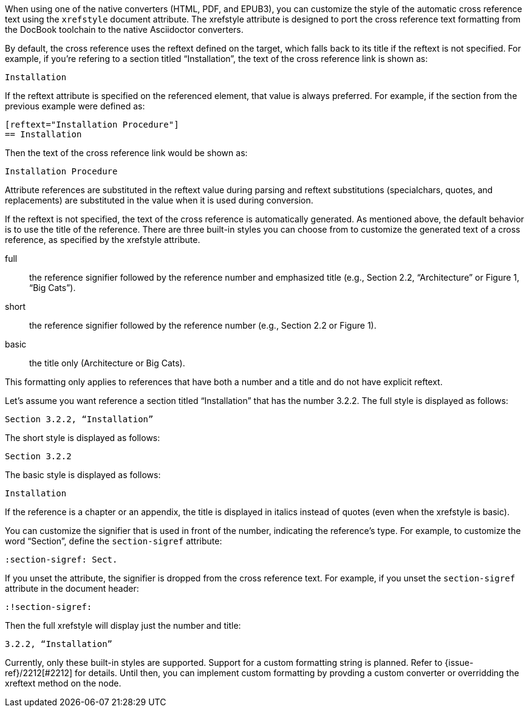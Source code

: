 ////
Included in:

- user-manual: Customizing the Cross Reference
////

When using one of the native converters (HTML, PDF, and EPUB3), you can customize the style of the automatic cross reference text using the `xrefstyle` document attribute.
The xrefstyle attribute is designed to port the cross reference text formatting from the DocBook toolchain to the native Asciidoctor converters.

By default, the cross reference uses the reftext defined on the target, which falls back to its title if the reftext is not specified.
For example, if you're refering to a section titled “Installation”, the text of the cross reference link is shown as:

....
Installation
....

If the reftext attribute is specified on the referenced element, that value is always preferred.
For example, if the section from the previous example were defined as:

[source,asciidoc]
----
[reftext="Installation Procedure"]
== Installation
----

Then the text of the cross reference link would be shown as:

....
Installation Procedure
....

Attribute references are substituted in the reftext value during parsing and reftext substitutions (specialchars, quotes, and replacements) are substituted in the value when it is used during conversion.

If the reftext is not specified, the text of the cross reference is automatically generated.
As mentioned above, the default behavior is to use the title of the reference.
There are three built-in styles you can choose from to customize the generated text of a cross reference, as specified by the xrefstyle attribute.

full:: the reference signifier followed by the reference number and emphasized title (e.g., Section 2.2, “Architecture” or Figure 1, “Big Cats”).
short:: the reference signifier followed by the reference number (e.g., Section 2.2 or Figure 1).
basic:: the title only (Architecture or Big Cats).

This formatting only applies to references that have both a number and a title and do not have explicit reftext.

Let's assume you want reference a section titled “Installation” that has the number 3.2.2.
The full style is displayed as follows:

....
Section 3.2.2, “Installation”
....

The short style is displayed as follows:

....
Section 3.2.2
....

The basic style is displayed as follows:

....
Installation
....

If the reference is a chapter or an appendix, the title is displayed in italics instead of quotes (even when the xrefstyle is basic).

You can customize the signifier that is used in front of the number, indicating the reference's type.
For example, to customize the word “Section”, define the `section-sigref` attribute:

[source,asciidoc]
----
:section-sigref: Sect.
----

If you unset the attribute, the signifier is dropped from the cross reference text.
For example, if you unset the `section-sigref` attribute in the document header:

[source,asciidoc]
----
:!section-sigref:
----

Then the full xrefstyle will display just the number and title:

....
3.2.2, “Installation”
....

Currently, only these built-in styles are supported.
Support for a custom formatting string is planned.
Refer to {issue-ref}/2212[#2212] for details.
Until then, you can implement custom formatting by provding a custom converter or overridding the xreftext method on the node.
